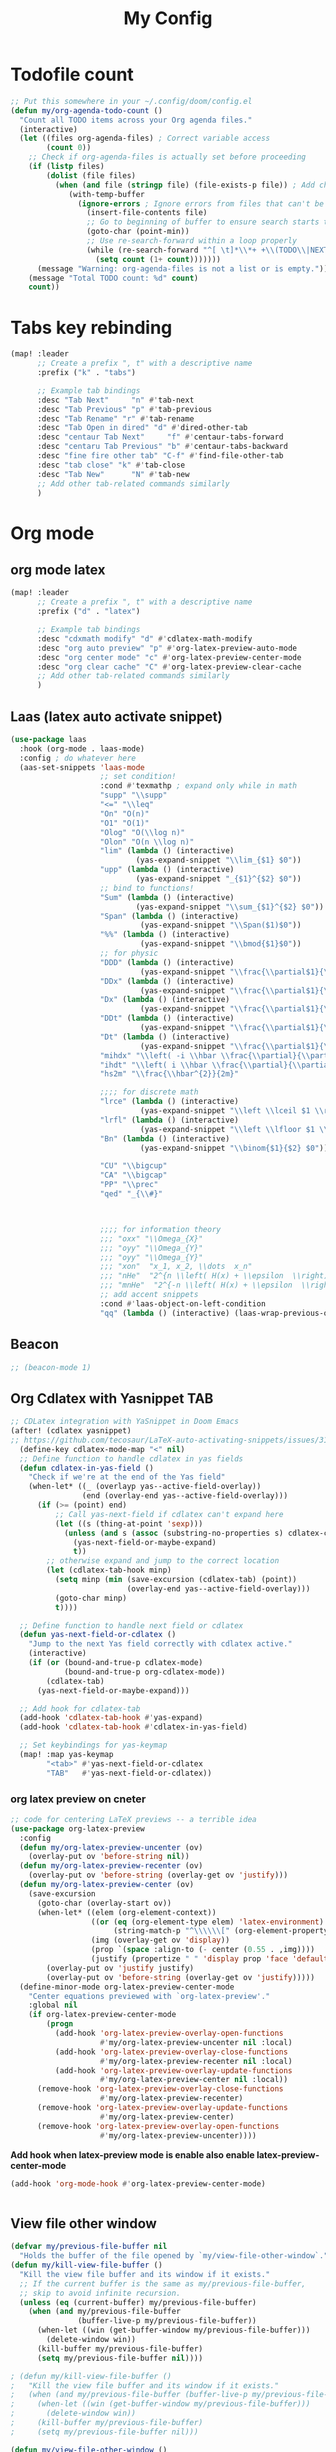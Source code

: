 #+title: My Config
#+options: num:3

* Todofile count

#+begin_src emacs-lisp
;; Put this somewhere in your ~/.config/doom/config.el
(defun my/org-agenda-todo-count ()
  "Count all TODO items across your Org agenda files."
  (interactive)
  (let ((files org-agenda-files) ; Correct variable access
        (count 0))
    ;; Check if org-agenda-files is actually set before proceeding
    (if (listp files)
        (dolist (file files)
          (when (and file (stringp file) (file-exists-p file)) ; Add check file is string and exists
             (with-temp-buffer
               (ignore-errors ; Ignore errors from files that can't be read/parsed
                 (insert-file-contents file)
                 ;; Go to beginning of buffer to ensure search starts there
                 (goto-char (point-min))
                 ;; Use re-search-forward within a loop properly
                 (while (re-search-forward "^[ \t]*\\*+ +\\(TODO\\|NEXT\\|WAITING\\)" nil t)
                   (setq count (1+ count)))))))
      (message "Warning: org-agenda-files is not a list or is empty."))
    (message "Total TODO count: %d" count)
    count))
#+end_src
* Tabs key rebinding
#+BEGIN_SRC emacs-lisp
(map! :leader
      ;; Create a prefix ", t" with a descriptive name
      :prefix ("k" . "tabs")

      ;; Example tab bindings
      :desc "Tab Next"     "n" #'tab-next
      :desc "Tab Previous" "p" #'tab-previous
      :desc "Tab Rename" "r" #'tab-rename
      :desc "Tab Open in dired" "d" #'dired-other-tab
      :desc "centaur Tab Next"     "f" #'centaur-tabs-forward
      :desc "centaru Tab Previous" "b" #'centaur-tabs-backward
      :desc "fine fire other tab" "C-f" #'find-file-other-tab
      :desc "tab close" "k" #'tab-close
      :desc "Tab New"      "N" #'tab-new
      ;; Add other tab-related commands similarly
      )
#+END_SRC

* Org mode
** org mode latex
#+BEGIN_SRC emacs-lisp
(map! :leader
      ;; Create a prefix ", t" with a descriptive name
      :prefix ("d" . "latex")

      ;; Example tab bindings
      :desc "cdxmath modify" "d" #'cdlatex-math-modify
      :desc "org auto preview" "p" #'org-latex-preview-auto-mode
      :desc "org center mode" "c" #'org-latex-preview-center-mode
      :desc "org clear cache" "C" #'org-latex-preview-clear-cache
      ;; Add other tab-related commands similarly
      )
#+END_SRC

** Laas (latex auto activate snippet)
#+begin_src emacs-lisp
(use-package laas
  :hook (org-mode . laas-mode)
  :config ; do whatever here
  (aas-set-snippets 'laas-mode
                    ;; set condition!
                    :cond #'texmathp ; expand only while in math
                    "supp" "\\supp"
                    "<=" "\\leq"
                    "On" "O(n)"
                    "O1" "O(1)"
                    "Olog" "O(\\log n)"
                    "Olon" "O(n \\log n)"
                    "lim" (lambda () (interactive)
                            (yas-expand-snippet "\\lim_{$1} $0"))
                    "upp" (lambda () (interactive)
                            (yas-expand-snippet "_{$1}^{$2} $0"))
                    ;; bind to functions!
                    "Sum" (lambda () (interactive)
                            (yas-expand-snippet "\\sum_{$1}^{$2} $0"))
                    "Span" (lambda () (interactive)
                             (yas-expand-snippet "\\Span($1)$0"))
                    "%%" (lambda () (interactive)
                             (yas-expand-snippet "\\bmod{$1}$0"))
                    ;; for physic
                    "DDD" (lambda () (interactive)
                             (yas-expand-snippet "\\frac{\\partial$1}{\\partial$2}$0"))
                    "DDx" (lambda () (interactive)
                             (yas-expand-snippet "\\frac{\\partial$1}{\\partial x^{2}}$0"))
                    "Dx" (lambda () (interactive)
                             (yas-expand-snippet "\\frac{\\partial$1}{\\partial x}$0"))
                    "DDt" (lambda () (interactive)
                             (yas-expand-snippet "\\frac{\\partial$1}{\\partial t^{2}}$0"))
                    "Dt" (lambda () (interactive)
                             (yas-expand-snippet "\\frac{\\partial$1}{\\partial t}$0"))
                    "mihdx" "\\left( -i \\hbar \\frac{\\partial}{\\partial x}\\right)"
                    "ihdt" "\\left( i \\hbar \\frac{\\partial}{\\partial t}\\right)"
                    "hs2m" "\\frac{\\hbar^{2}}{2m}"

                    ;;;; for discrete math
                    "lrce" (lambda () (interactive)
                             (yas-expand-snippet "\\left \\lceil $1 \\right \\rceil$0"))
                    "lrfl" (lambda () (interactive)
                             (yas-expand-snippet "\\left \\lfloor $1 \\right \\rfloor$0"))
                    "Bn" (lambda () (interactive)
                             (yas-expand-snippet "\\binom{$1}{$2} $0"))

                    "CU" "\\bigcup"
                    "CA" "\\bigcap"
                    "PP" "\\prec"
                    "qed" "_{\\#}"



                    ;;;; for information theory
                    ;;; "oxx" "\\Omega_{X}"
                    ;;; "oyy" "\\Omega_{Y}"
                    ;;; "oyy" "\\Omega_{Y}"
                    ;;; "xon"  "x_1, x_2, \\dots  x_n"
                    ;;; "nHe"  "2^{n \\left( H(x) + \\epsilon  \\right)}"
                    ;;; "mnHe"  "2^{-n \\left( H(x) + \\epsilon  \\right)}"
                    ;; add accent snippets
                    :cond #'laas-object-on-left-condition
                    "qq" (lambda () (interactive) (laas-wrap-previous-object "sqrt"))))
#+end_src
** Beacon
#+begin_src emacs-lisp
;; (beacon-mode 1)
#+end_src



** Org Cdlatex with Yasnippet TAB

#+begin_src emacs-lisp
;; CDLatex integration with YaSnippet in Doom Emacs
(after! (cdlatex yasnippet)
;; https://github.com/tecosaur/LaTeX-auto-activating-snippets/issues/31
  (define-key cdlatex-mode-map "<" nil)
  ;; Define function to handle cdlatex in yas fields
  (defun cdlatex-in-yas-field ()
    "Check if we're at the end of the Yas field"
    (when-let* ((_ (overlayp yas--active-field-overlay))
                (end (overlay-end yas--active-field-overlay)))
      (if (>= (point) end)
          ;; Call yas-next-field if cdlatex can't expand here
          (let ((s (thing-at-point 'sexp)))
            (unless (and s (assoc (substring-no-properties s) cdlatex-command-alist-comb))
              (yas-next-field-or-maybe-expand)
              t))
        ;; otherwise expand and jump to the correct location
        (let (cdlatex-tab-hook minp)
          (setq minp (min (save-excursion (cdlatex-tab) (point))
                          (overlay-end yas--active-field-overlay)))
          (goto-char minp)
          t))))

  ;; Define function to handle next field or cdlatex
  (defun yas-next-field-or-cdlatex ()
    "Jump to the next Yas field correctly with cdlatex active."
    (interactive)
    (if (or (bound-and-true-p cdlatex-mode)
            (bound-and-true-p org-cdlatex-mode))
        (cdlatex-tab)
      (yas-next-field-or-maybe-expand)))

  ;; Add hook for cdlatex-tab
  (add-hook 'cdlatex-tab-hook #'yas-expand)
  (add-hook 'cdlatex-tab-hook #'cdlatex-in-yas-field)

  ;; Set keybindings for yas-keymap
  (map! :map yas-keymap
        "<tab>" #'yas-next-field-or-cdlatex
        "TAB"   #'yas-next-field-or-cdlatex))
#+end_src


*** org latex preview on cneter
#+begin_src emacs-lisp
;; code for centering LaTeX previews -- a terrible idea
(use-package org-latex-preview
  :config
  (defun my/org-latex-preview-uncenter (ov)
    (overlay-put ov 'before-string nil))
  (defun my/org-latex-preview-recenter (ov)
    (overlay-put ov 'before-string (overlay-get ov 'justify)))
  (defun my/org-latex-preview-center (ov)
    (save-excursion
      (goto-char (overlay-start ov))
      (when-let* ((elem (org-element-context))
                  ((or (eq (org-element-type elem) 'latex-environment)
                       (string-match-p "^\\\\\\[" (org-element-property :value elem))))
                  (img (overlay-get ov 'display))
                  (prop `(space :align-to (- center (0.55 . ,img))))
                  (justify (propertize " " 'display prop 'face 'default)))
        (overlay-put ov 'justify justify)
        (overlay-put ov 'before-string (overlay-get ov 'justify)))))
  (define-minor-mode org-latex-preview-center-mode
    "Center equations previewed with `org-latex-preview'."
    :global nil
    (if org-latex-preview-center-mode
        (progn
          (add-hook 'org-latex-preview-overlay-open-functions
                    #'my/org-latex-preview-uncenter nil :local)
          (add-hook 'org-latex-preview-overlay-close-functions
                    #'my/org-latex-preview-recenter nil :local)
          (add-hook 'org-latex-preview-overlay-update-functions
                    #'my/org-latex-preview-center nil :local))
      (remove-hook 'org-latex-preview-overlay-close-functions
                    #'my/org-latex-preview-recenter)
      (remove-hook 'org-latex-preview-overlay-update-functions
                    #'my/org-latex-preview-center)
      (remove-hook 'org-latex-preview-overlay-open-functions
                    #'my/org-latex-preview-uncenter))))
#+end_src

*Add hook when latex-preview mode is enable also enable latex-preview-center-mode*
#+begin_src emacs-lisp
(add-hook 'org-mode-hook #'org-latex-preview-center-mode)


#+end_src

** View file other window

#+begin_src emacs-lisp
(defvar my/previous-file-buffer nil
  "Holds the buffer of the file opened by `my/view-file-other-window`.")
(defun my/kill-view-file-buffer ()
  "Kill the view file buffer and its window if it exists."
  ;; If the current buffer is the same as my/previous-file-buffer,
  ;; skip to avoid infinite recursion.
  (unless (eq (current-buffer) my/previous-file-buffer)
    (when (and my/previous-file-buffer
               (buffer-live-p my/previous-file-buffer))
      (when-let ((win (get-buffer-window my/previous-file-buffer)))
        (delete-window win))
      (kill-buffer my/previous-file-buffer)
      (setq my/previous-file-buffer nil))))

; (defun my/kill-view-file-buffer ()
;   "Kill the view file buffer and its window if it exists."
;   (when (and my/previous-file-buffer (buffer-live-p my/previous-file-buffer))
;     (when-let ((win (get-buffer-window my/previous-file-buffer)))
;       (delete-window win))
;     (kill-buffer my/previous-file-buffer)
;     (setq my/previous-file-buffer nil)))

(defun my/view-file-other-window ()
  "Open the current file in another window using `view-file-other-window`, keeping focus in the Dired buffer.
If a previous file buffer is open, it will be killed."
  (interactive)
  (if-let ((file (dired-get-file-for-visit)))
      (progn
        ;; Kill any existing view file buffer.
        (my/kill-view-file-buffer)
        ;; Open the file in another window and store its buffer.
        (save-selected-window
          (view-file-other-window file)
          (setq my/previous-file-buffer (current-buffer))))
    (message "No file is associated with this buffer.")))

;; When the Dired buffer is killed, ensure the view file buffer is also killed.
(add-hook 'dired-mode-hook
          (lambda ()
            (add-hook 'kill-buffer-hook #'my/kill-view-file-buffer nil t)))

;; When pressing Enter in Dired (which calls `dired-find-file`), kill the view file buffer.
(with-eval-after-load 'dired
  (advice-add 'dired-find-file :before #'my/kill-view-file-buffer))

;; Restrict the custom key mapping to Dired mode.
(after! dired
  (map! :map dired-mode-map
        :n "C-<return>" #'my/view-file-other-window))

#+end_src


** Org mode publish

#+begin_src comment
(setq org-publish-project-alist
      '(
        ;; First project: Data Analysis Notes
        ("org-data-ana-notes"
         :base-directory "~/Desktop/NYCU/Data analzye/"  ; update to your actual path if needed
         :base-extension "org"
         :publishing-directory "~/Desktop/NYCU/publish_html/Numeric"  ; desired output folder
         :recursive t
         :publishing-function org-html-publish-to-html
         :headline-levels 4             ; export up to 4 levels of headlines
         :section-numbers nil           ; disable automatic section numbering
         :with-toc t                   ; include a table of contents if desired
         :html-link-home "./"          ; helps with relative linking
         :html-link-up "./"
         :completion-function (lambda (project)
                                (shell-command "rsync -av ~/Desktop/NYCU/publish_html/Numeric/ guosw@linux1.cs.nycu.edu.tw:~/public_html/Numeric"))
         )

        ;; Publish static files for Data Analysis Notes
        ("org-data-ana-static"
         :base-directory "~/Desktop/NYCU/Data analzye/"
         :base-extension "css\\|js\\|png\\|jpg\\|gif"
         :publishing-directory "~/Desktop/NYCU/publish_html/Numeric"
         :recursive t
         :publishing-function org-publish-attachment
         )

        ;; Combined project for Data Analysis (notice the corrected component names)
        ("org-data-all" :components ("org-data-ana-notes" "org-data-ana-static"))

        ;; Second project: Digital System Notes
        ("org-digital-sys-notes"
         :base-directory "~/Desktop/NYCU/digital_system/"  ; update to your actual path if needed
         :base-extension "org"
         :publishing-directory "~/Desktop/NYCU/publish_html/digital_system"
         :recursive t
         :publishing-function org-html-publish-to-html
         :headline-levels 4
         :section-numbers nil
         :with-toc t
         :html-link-home "./"
         :html-link-up "./"
         :completion-function (lambda (project)
                                (shell-command "rsync -av ~/Desktop/NYCU/publish_html/digital_system/ guosw@linux1.cs.nycu.edu.tw:~/public_html/digital_system"))
         )

        ;; Publish static files for Digital System Notes
        ("org-digital-sys-static"
         :base-directory "~/Desktop/NYCU/Data analzye/"  ; check if this directory is correct for digital system static files
         :base-extension "css\\|js\\|png\\|jpg\\|gif"
         :publishing-directory "~/Desktop/NYCU/publish_html/digital_system"
         :recursive t
         :publishing-function org-publish-attachment
         )

        ;; Combined project for Digital System
        ("org-digital-all" :components ("org-digital-sys-notes" "org-digital-sys-static"))
        ))
#+end_src

#+begin_src emacs-lisp
(load "~/.config/doom/publish_setup/data-analyze.el")
(load "~/.config/doom/publish_setup/digital-system.el")
(load "~/.config/doom/publish_setup/computer-architecture.el")
(load "~/.config/doom/publish_setup/information-theory.el")
(load "~/.config/doom/publish_setup/physics.el")
#+end_src
** Valign
#+begin_src emacs-lisp
(add-hook 'org-mode-hook #'valign-mode)
#+end_src

** load package
https://mirrors.ibiblio.org/CTAN/macros/latex/contrib/physics/physics.pdf
#+begin_src emacs-lisp
(with-eval-after-load 'org
    (add-to-list 'org-latex-packages-alist '("" "physics" t)))
#+end_src

** org-mindmap
#+begin_src emacs-lisp
(load-file "~/.config/doom/package/org-mindmap.el")

;; Live-preview configuration for org-mindmap
(defcustom org-mindmap-live-preview nil
  "Enable live preview mode for org-mindmap.
When enabled, automatically generate PNG mindmaps on save."
  :type 'boolean
  :group 'org-mind-map)

(defcustom org-mindmap-live-preview-directory nil
  "Directory to save live preview PNG files.
If nil, saves in the same directory as the org file."
  :type '(choice (const :tag "Same as org file" nil)
                 (directory :tag "Custom directory"))
  :group 'org-mind-map)

(defun org-mindmap-live-preview-generate ()
  "Generate PNG mindmap for live preview on save."
  (when (and org-mindmap-live-preview
             (derived-mode-p 'org-mode)
             (buffer-file-name))
    (let* ((org-file (buffer-file-name))
           (base-name (file-name-sans-extension (file-name-nondirectory org-file)))
           (output-dir (or org-mindmap-live-preview-directory
                          (file-name-directory org-file)))
           (png-file (expand-file-name (concat base-name "-mindmap.png") output-dir))
           (org-mind-map-dot-output '("png")))
      (condition-case err
          (progn
            (org-mind-map-write png-file)
            (message "Live preview: Generated %s" png-file))
        (error
         (message "Live preview error: %s" (error-message-string err)))))))

(defun org-mindmap-toggle-live-preview ()
  "Toggle live preview mode for org-mindmap."
  (interactive)
  (setq org-mindmap-live-preview (not org-mindmap-live-preview))
  (if org-mindmap-live-preview
      (progn
        (add-hook 'after-save-hook #'org-mindmap-live-preview-generate nil t)
        (message "Org-mindmap live preview enabled"))
    (progn
      (remove-hook 'after-save-hook #'org-mindmap-live-preview-generate t)
      (message "Org-mindmap live preview disabled"))))

;; Key binding for toggling live preview
(map! :leader
      :prefix ("d" . "latex")
      :desc "Toggle org-mindmap live preview" "m" #'org-mindmap-toggle-live-preview)
#+end_src

* Tramp
** Let Tramp reused the connection
#+begin_src emacs-lisp
(after! tramp
  (setq tramp-ssh-controlmaster-options
        (concat
         "-o ControlPath=~/.ssh/tmp/%%r@%%h:%%p "
         "-o ControlMaster=auto -o ControlPersist=yes")))
#+end_src

[[https://github.com/doomemacs/doomemacs/issues/3909][tramp slow]]
#+begin_src emacs-lisp
(after! tramp
  (setq tramp-inline-compress-start-size 1000)
  (setq tramp-copy-size-limit 10000)
  (setq vc-handled-backends '(Git))
  (setq tramp-verbose 1)
  (setq tramp-default-method "ssh")
  ;(setq tramp-use-ssh-controlmaster-options nil)
  (setq projectile--mode-line "Projectile")
  (setq tramp-verbose 1))
#+end_src

#+RESULTS:

*** With EditorConfig
#+begin_src emacs-lisp
(setq editorconfig-exclude-regexps '("^/ssh:" "^/sudo:" "^/su:", "/sshx:"))
#+end_src


# * Corfu
# #+begin_src emacs-lisp
# (setq corfu-auto        t
#       corfu-auto-delay  0.1  ;; TOO SMALL - NOT RECOMMENDED!
#       corfu-auto-prefix 1) ;; TOO SMALL - NOT RECOMMENDED!

# (add-hook 'corfu-mode-hook
#           (lambda ()
#             ;; Settings only for Corfu
#             (setq-local
#              completion-ignore-case t
#                         completion-category-overrides nil
#                         completion-category-defaults nil)))
# #+end_src

# ** Corfu in org mode
# #+begin_src emacs-lisp
# (use-package yasnippet
#   :diminish yas-minor-mode
#   :custom (yas-keymap-disable-hook
#            (lambda ()
#              (and (frame-live-p corfu--frame)
#                   (frame-visible-p corfu--frame))))
#   :hook (after-init . yas-global-mode))

# #+end_src

# ** Corfu in eshell
# #+begin_src emacs-lisp
# (add-hook 'eshell-mode-hook (lambda ()
#                               (setq-local corfu-auto nil)
#                               (corfu-mode)))
# #+end_src

# ** Corfu in minibuffer
# #+begin_src emacs-lisp
# (setq global-corfu-minibuffer
#       (lambda ()
#         (not (or (bound-and-true-p mct--active)
#                  (bound-and-true-p vertico--input)
#                  (eq (current-local-map) read-passwd-map)))))
# #+end_src

* Copilot Setting

#+begin_src emacs-lisp
;; accept completion from copilot and fallback to company
(use-package! copilot
  :hook (prog-mode . copilot-mode)
  :bind (:map copilot-completion-map
              ("<tab>" . 'copilot-accept-completion)
              ("TAB" . 'copilot-accept-completion)
              ("C-TAB" . 'copilot-accept-completion-by-word)
              ("C-<tab>" . 'copilot-accept-completion-by-word)))
#+end_src





* Latex tikz preamable

#+begin_src emacs-lisp
(add-to-list 'org-latex-packages-alist
             '("" "tikz" t))

(eval-after-load "preview"
  '(add-to-list 'preview-default-preamble "\\PreviewEnvironment{tikzpicture}" t))
(setq org-latex-create-formula-image-program 'dvisvgm)


(with-eval-after-load 'preview ;; Ensures 'preview.el' is fully loaded first
  ;; Use condition-case for safer modification
  (condition-case err
      (progn
        ;; Check if the variable exists and has a value before appending
        ;; If it doesn't exist or is nil, start the preamble fresh.
        (let ((existing-preamble (if (and (boundp 'preview-latex-preamble) preview-latex-preamble)
                                     (concat preview-latex-preamble "\n")
                                   "")))
          (setq preview-latex-preamble
                (concat existing-preamble
                        ;; Load necessary packages (ensure they are available)
                        "\\usepackage{xcolor} %% Needed for defining/using colors like 'white'\n"
                        "\\usepackage{tikz}\n"
                        "\\usetikzlibrary{backgrounds} %% Load the backgrounds library for TikZ\n"
                        ;; Apply settings globally *within the preview context* to all tikzpictures
                        "\\tikzset{\n"
                        "  every picture/.style={show background rectangle, %% Enable the background feature\n"
                        "                      background rectangle/.style={fill=white} %% Set the background fill to white\n"
                        "                     }\n"
                        "}\n"))))
    ;; Catch potential errors during the modification
    (error (message "Error customizing preview-latex-preamble: %s" (error-message-string err)))))

#+end_src

#+RESULTS:
: (\RequirePackage[ (, . preview-default-option-list) ]{preview}[2004/11/05] \PreviewEnvironment{tikzpicture})


* Wolfram

#+begin_src emacs-lisp
;; Load mathematica from contrib
;; Sanitize output and deal with paths
;;(setq org-babel-mathematica-command "~/.local/bin/mash")
;; (setq org-babel-mathematica-command "/Applications/Wolfram.app/Contents/MacOS/MathKernel")
;; (setq org-babel-mathematica-command "wolframscript -script")
;; ;; Font-locking
;; (add-to-list 'org-src-lang-modes '("mathematica" . wolfram))
;; ;; For wolfram-mode
;; (setq mathematica-command-line "~/.local/bin/mash")
;; (setq wolfram-path "~/.Mathematica/Applications") ;; e.g. on Linux "~/.Mathematica/Applications"
#+end_src

#+RESULTS:
: ~/.Mathematica/Applications



* Org IEEE format

#+begin_src emacs-lisp
(eval-after-load 'ox-latex
  '(add-to-list 'org-latex-classes
                '("IEEEtran"
                  "\\documentclass{IEEEtran}" ;; You can add default options here, e.g., [conference]
                  ("\\section{%s}" . "\\section*{%s}")
                  ("\\subsection{%s}" . "\\subsection*{%s}")
                  ("\\subsubsection{%s}" . "\\subsubsection*{%s}")
                  ("\\paragraph{%s}" . "\\paragraph*{%s}")
                  ("\\subparagraph{%s}" . "\\subparagraph*{%s}"))))
#+end_src



* Lean

#+begin_src emacs-lisp
(add-hook! 'lean4-mode-hook
  ;; do whatever your hook is supposed to do here
  (lsp))
(add-to-list 'warning-suppress-log-types '(lsp-mode))
#+end_src



* Tramp Sudo
#+begin_src emacs-lisp
(defun sudo-shell-command-on-region (start end)
  "Run shell command with sudo on the region START END."
  (interactive "r")
  (let ((command (read-shell-command "Sudo shell command on region: ")))
    (shell-command-on-region start end (concat "sudo " command) nil t))) ; nil=no output buffer, t=replace region

;; Optional: Bind it to a key
;; (global-set-key (kbd "C-c |") 'sudo-shell-command-on-region)
#+end_src



* Google calender sync
#+begin_src emacs-lisp
(setq org-gcal-client-id (getenv "GOOGLE_CLIENT_ID")
      org-gcal-client-secret (getenv "GOOGLE_CLIENT_SECRET")
      org-gcal-fetch-file-alist '(("william950615@gmail.com" .  "~/schedule.org")
                                  ))
#+end_src



* org roam

#+begin_src emacs-lisp
(use-package! websocket
    :after org-roam)

(use-package! org-roam-ui
    :after org-roam ;; or :after org
;;         normally we'd recommend hooking orui after org-roam, but since org-roam does not have
;;         a hookable mode anymore, you're advised to pick something yourself
;;         if you don't care about startup time, use
;;  :hook (after-init . org-roam-ui-mode)
    :config
    (setq org-roam-ui-sync-theme t
          org-roam-ui-follow t
          org-roam-ui-update-on-save t
          org-roam-ui-open-on-start t))

#+end_src



* ProjectTile
#+begin_src emacs-lisp
(setq projectile-project-search-path '("~/Desktop/NYCU/"))
(require 'projectile)
(setq projectile-auto-cleanup-known-projects t)
(projectile-mode +1)
#+end_src



* Atomic-chrone
#+begin_src emacs-lisp
(use-package! atomic-chrome
  :config
  (setq atomic-chrome-extension-type-list '(atomic-chrome))
    (setq-default atomic-chrome-url-major-mode-alist
                '(("gemini.google.com" . org-mode)
                  ("www.messenger.com" . org-mode)
                  ("w3schools.com" . js-ts-mode)))
  (atomic-chrome-start-server))
#+end_src


** GPTEL
#+begin_src emacs-lisp
(gptel-make-gh-copilot "Copilot")
;; OPTIONAL configuration
;; (setq gptel-model 'claude-3.7-sonnet
;;      gptel-backend (gptel-make-gh-copilot "Copilot"))
#+end_src



** Magit hook ( deprecate)
#+begin_sample emacs-lisp
(defun run-pre-commit ()
  "Run `pre-commit`, collect output and, in case of errors, raise a
buffer with the collected output. Skip if no pre-commit actions available."
  (when (executable-find "pre-commit")
    (let ((pre-commit-buffer (get-buffer-create "*pre-commit*"))
          (process-environment (append '("CI=true" "TERM=dumb") process-environment)))
      ;; Check if pre-commit has any hooks configured
      (let ((check-result (call-process "pre-commit" nil nil nil "run" "--all-files" "--dry-run")))
        (when (zerop check-result)  ; Only run if there are actual hooks
          (if (not (zerop (call-process "pre-commit" nil pre-commit-buffer nil "run" "--color" "never")))
              (let ((display-buffer-alist '((".*" display-buffer-below-selected))))
                (with-current-buffer pre-commit-buffer
                  (ansi-color-apply-on-region (point-min) (point-max)))
                (display-buffer pre-commit-buffer)))))))))

(add-hook 'magit-pre-start-git-hook #'run-pre-commit)

#+end_sample_



* floting terminal
#+begin_src emacs-lisp
(after! (vterm projectile posframe)
  (defun my-floating-project-vterm-toggle (&optional arg)
    "Toggle a floating vterm buffer per project (in project root).
With prefix ARG (C-u), open in the current directory instead."
    (interactive "P")
    (let* ((proj-root (unless arg (projectile-project-root)))
           (dir (or proj-root default-directory))
           (proj-name (when proj-root (projectile-project-name)))
           (buf-name (if proj-name
                         (format "*vterm:%s*" proj-name)
                       "*vterm-current-dir*"))
           (buf (get-buffer-create buf-name)))
      (if (posframe-workable-p)
          (let ((win (get-buffer-window buf t)))  ; Check for any window displaying the buffer
            (if win
                (progn
                  (posframe-hide buf-name)
                  (select-frame-set-input-focus (selected-frame)))  ; Restore focus to parent frame
              (with-current-buffer buf
                (unless (process-live-p (get-buffer-process buf))
                  (let ((default-directory dir))
                    (condition-case err
                        (vterm buf-name)
                      (error (message "vterm failed to start: %s" err)))))
                (posframe-show buf-name
                               :width 80
                               :height 24
                               :min-width 80
                               :min-height 24
                               :border-width 2
                               :border-color "gray50"
                               :background-color "black"
                               :foreground-color "white"
                               :poshandler #'posframe-poshandler-frame-center
                               :override-parameters '((parent-frame . (selected-frame)))))))
        (message "Child frames not supported in this environment.")))))

;; Bind to SPC o v
(map! :leader
      :desc "Toggle floating project vterm"
      "o v" #'my-floating-project-vterm-toggle)
#+end_src
